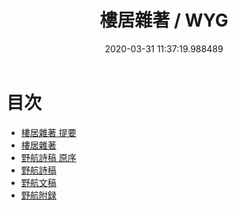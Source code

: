 #+TITLE: 樓居雜著 / WYG
#+DATE: 2020-03-31 11:37:19.988489
* 目次
 - [[file:KR4e0123_000.txt::000-1a][樓居雜著 提要]]
 - [[file:KR4e0123_000.txt::000-3a][樓居雜著]]
 - [[file:KR4e0123_000.txt::000-33a][野航詩稿 原序]]
 - [[file:KR4e0123_000.txt::000-36a][野航詩稿]]
 - [[file:KR4e0123_000.txt::000-41a][野航文稿]]
 - [[file:KR4e0123_000.txt::000-51a][野航附録]]
